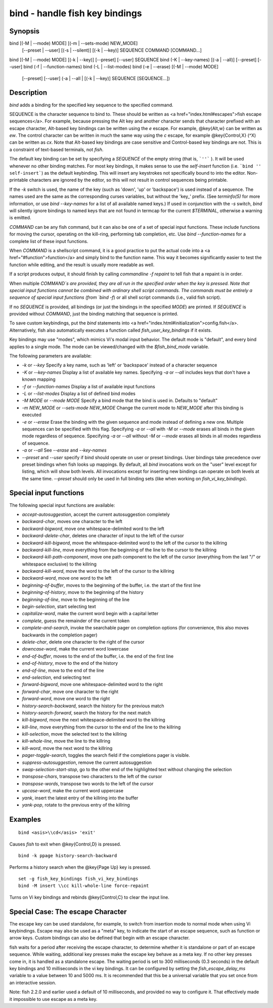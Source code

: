 bind - handle fish key bindings
==========================================

Synopsis
--------

bind [(-M | --mode) MODE] [(-m | --sets-mode) NEW_MODE]
     [--preset | --user]
     [(-s | --silent)] [(-k | --key)] SEQUENCE COMMAND [COMMAND...]
bind [(-M | --mode) MODE] [(-k | --key)] [--preset] [--user] SEQUENCE
bind (-K | --key-names) [(-a | --all)] [--preset] [--user]
bind (-f | --function-names)
bind (-L | --list-modes)
bind (-e | --erase) [(-M | --mode) MODE]
     [--preset] [--user]
     (-a | --all | [(-k | --key)] SEQUENCE [SEQUENCE...])


Description
------------

`bind` adds a binding for the specified key sequence to the specified command.

SEQUENCE is the character sequence to bind to. These should be written as <a href="index.html#escapes">fish escape sequences</a>. For example, because pressing the Alt key and another character sends that character prefixed with an escape character, Alt-based key bindings can be written using the `\e` escape. For example, @key{Alt,w} can be written as `\ew`. The control character can be written in much the same way using the `\c` escape, for example @key{Control,X} (^X) can be written as `\cx`. Note that Alt-based key bindings are case sensitive and Control-based key bindings are not. This is a constraint of text-based terminals, not `fish`.

The default key binding can be set by specifying a `SEQUENCE` of the empty string (that is, ```''``` ). It will be used whenever no other binding matches. For most key bindings, it makes sense to use the `self-insert` function (i.e. ```bind '' self-insert```) as the default keybinding. This will insert any keystrokes not specifically bound to into the editor. Non- printable characters are ignored by the editor, so this will not result in control sequences being printable.

If the `-k` switch is used, the name of the key (such as 'down', 'up' or 'backspace') is used instead of a sequence. The names used are the same as the corresponding curses variables, but without the 'key_' prefix. (See `terminfo(5)` for more information, or use `bind --key-names` for a list of all available named keys.) If used in conjunction with the `-s` switch, `bind` will silently ignore bindings to named keys that are not found in termcap for the current `$TERMINAL`, otherwise a warning is emitted.

`COMMAND` can be any fish command, but it can also be one of a set of special input functions. These include functions for moving the cursor, operating on the kill-ring, performing tab completion, etc. Use `bind --function-names` for a complete list of these input functions.

When `COMMAND` is a shellscript command, it is a good practice to put the actual code into a <a href="#function">function</a> and simply bind to the function name. This way it becomes significantly easier to test the function while editing, and the result is usually more readable as well.

If a script produces output, it should finish by calling `commandline -f repaint` to tell fish that a repaint is in order.

When multiple `COMMAND`s are provided, they are all run in the specified order when the key is pressed. Note that special input functions cannot be combined with ordinary shell script commands. The commands must be entirely a sequence of special input functions (from `bind -f`) or all shell script commands (i.e., valid fish script).

If no `SEQUENCE` is provided, all bindings (or just the bindings in the specified `MODE`) are printed. If `SEQUENCE` is provided without `COMMAND`, just the binding matching that sequence is printed.

To save custom keybindings, put the `bind` statements into <a href="index.html#initialization">config.fish</a>. Alternatively, fish also automatically executes a function called `fish_user_key_bindings` if it exists.

Key bindings may use "modes", which mimics Vi's modal input behavior. The default mode is "default", and every bind applies to a single mode. The mode can be viewed/changed with the `$fish_bind_mode` variable.

The following parameters are available:

- `-k` or `--key` Specify a key name, such as 'left' or 'backspace' instead of a character sequence

- `-K` or `--key-names` Display a list of available key names. Specifying `-a` or `--all` includes keys that don't have a known mapping

- `-f` or `--function-names` Display a list of available input functions

- `-L` or `--list-modes` Display a list of defined bind modes

- `-M MODE` or `--mode MODE` Specify a bind mode that the bind is used in. Defaults to "default"

- `-m NEW_MODE` or `--sets-mode NEW_MODE` Change the current mode to `NEW_MODE` after this binding is executed

- `-e` or `--erase` Erase the binding with the given sequence and mode instead of defining a new one. Multiple sequences can be specified with this flag. Specifying `-a` or `--all` with `-M` or `--mode` erases all binds in the given mode regardless of sequence. Specifying `-a` or `--all` without `-M` or `--mode` erases all binds in all modes regardless of sequence.

- `-a` or `--all` See `--erase` and `--key-names`

- `--preset` and `--user` specify if bind should operate on user or preset bindings. User bindings take precedence over preset bindings when fish looks up mappings. By default, all `bind` invocations work on the "user" level except for listing, which will show both levels. All invocations except for inserting new bindings can operate on both levels at the same time. `--preset` should only be used in full binding sets (like when working on `fish_vi_key_bindings`).

Special input functions
------------
The following special input functions are available:

- `accept-autosuggestion`, accept the current autosuggestion completely

- `backward-char`, moves one character to the left

- `backward-bigword`, move one whitespace-delimited word to the left

- `backward-delete-char`, deletes one character of input to the left of the cursor

- `backward-kill-bigword`, move the whitespace-delimited word to the left of the cursor to the killring

- `backward-kill-line`, move everything from the beginning of the line to the cursor to the killring

- `backward-kill-path-component`, move one path component to the left of the cursor (everything from the last "/" or whitespace exclusive) to the killring

- `backward-kill-word`, move the word to the left of the cursor to the killring

- `backward-word`, move one word to the left

- `beginning-of-buffer`, moves to the beginning of the buffer, i.e. the start of the first line

- `beginning-of-history`, move to the beginning of the history

- `beginning-of-line`, move to the beginning of the line

- `begin-selection`, start selecting text

- `capitalize-word`, make the current word begin with a capital letter

- `complete`, guess the remainder of the current token

- `complete-and-search`, invoke the searchable pager on completion options (for convenience, this also moves backwards in the completion pager)

- `delete-char`, delete one character to the right of the cursor

- `downcase-word`, make the current word lowercase

- `end-of-buffer`, moves to the end of the buffer, i.e. the end of the first line

- `end-of-history`, move to the end of the history

- `end-of-line`, move to the end of the line

- `end-selection`, end selecting text

- `forward-bigword`, move one whitespace-delimited word to the right

- `forward-char`, move one character to the right

- `forward-word`, move one word to the right

- `history-search-backward`, search the history for the previous match

- `history-search-forward`, search the history for the next match

- `kill-bigword`, move the next whitespace-delimited word to the killring

- `kill-line`, move everything from the cursor to the end of the line to the killring

- `kill-selection`, move the selected text to the killring

- `kill-whole-line`, move the line to the killring

- `kill-word`, move the next word to the killring

- `pager-toggle-search`, toggles the search field if the completions pager is visible.

- `suppress-autosuggestion`, remove the current autosuggestion

- `swap-selection-start-stop`, go to the other end of the highlighted text without changing the selection

- `transpose-chars`,  transpose two characters to the left of the cursor

- `transpose-words`, transpose two words to the left of the cursor

- `upcase-word`, make the current word uppercase

- `yank`, insert the latest entry of the killring into the buffer

- `yank-pop`, rotate to the previous entry of the killring


Examples
------------



::

    bind <asis>\\cd</asis> 'exit'

Causes `fish` to exit when @key{Control,D} is pressed.



::

    bind -k ppage history-search-backward

Performs a history search when the @key{Page Up} key is pressed.



::

    set -g fish_key_bindings fish_vi_key_bindings
    bind -M insert \\cc kill-whole-line force-repaint

Turns on Vi key bindings and rebinds @key{Control,C} to clear the input line.


Special Case: The escape Character
------------

The escape key can be used standalone, for example, to switch from insertion mode to normal mode when using Vi keybindings. Escape may also be used as a "meta" key, to indicate the start of an escape sequence, such as function or arrow keys. Custom bindings can also be defined that begin with an escape character.

fish waits for a period after receiving the escape character, to determine whether it is standalone or part of an escape sequence. While waiting, additional key presses make the escape key behave as a meta key. If no other key presses come in, it is handled as a standalone escape. The waiting period is set to 300 milliseconds (0.3 seconds) in the default key bindings and 10 milliseconds in the vi key bindings. It can be configured by setting the `fish_escape_delay_ms` variable to a value between 10 and 5000 ms. It is recommended that this be a universal variable that you set once from an interactive session.

Note: fish 2.2.0 and earlier used a default of 10 milliseconds, and provided no way to configure it. That effectively made it impossible to use escape as a meta key.
